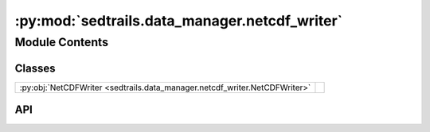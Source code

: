:py:mod:`sedtrails.data_manager.netcdf_writer`
==============================================

.. py:module:: sedtrails.data_manager.netcdf_writer

.. autodoc2-docstring:: sedtrails.data_manager.netcdf_writer
   :allowtitles:

Module Contents
---------------

Classes
~~~~~~~

.. list-table::
   :class: autosummary longtable
   :align: left

   * - :py:obj:`NetCDFWriter <sedtrails.data_manager.netcdf_writer.NetCDFWriter>`
     - .. autodoc2-docstring:: sedtrails.data_manager.netcdf_writer.NetCDFWriter
          :summary:

API
~~~

.. py:class:: NetCDFWriter(output_dir)
   :canonical: sedtrails.data_manager.netcdf_writer.NetCDFWriter

   .. autodoc2-docstring:: sedtrails.data_manager.netcdf_writer.NetCDFWriter

   .. rubric:: Initialization

   .. autodoc2-docstring:: sedtrails.data_manager.netcdf_writer.NetCDFWriter.__init__

   .. py:method:: _validate_filename(filename)
      :canonical: sedtrails.data_manager.netcdf_writer.NetCDFWriter._validate_filename

      .. autodoc2-docstring:: sedtrails.data_manager.netcdf_writer.NetCDFWriter._validate_filename

   .. py:method:: write(xr_dataset, filename, trim_to_actual_timesteps=False, actual_timesteps=None)
      :canonical: sedtrails.data_manager.netcdf_writer.NetCDFWriter.write

      .. autodoc2-docstring:: sedtrails.data_manager.netcdf_writer.NetCDFWriter.write

   .. py:method:: create_dataset(N_particles, N_populations, N_timesteps, N_flowfields, name_strlen=24)
      :canonical: sedtrails.data_manager.netcdf_writer.NetCDFWriter.create_dataset

      .. autodoc2-docstring:: sedtrails.data_manager.netcdf_writer.NetCDFWriter.create_dataset

   .. py:method:: add_metadata(dataset, populations, flow_field_names, simulation_metadata=None)
      :canonical: sedtrails.data_manager.netcdf_writer.NetCDFWriter.add_metadata

      .. autodoc2-docstring:: sedtrails.data_manager.netcdf_writer.NetCDFWriter.add_metadata

   .. py:method:: create_and_write_simulation_results(populations, flow_field_names, N_timesteps, filename='simulation_results.nc', simulation_metadata=None, name_strlen=24)
      :canonical: sedtrails.data_manager.netcdf_writer.NetCDFWriter.create_and_write_simulation_results

      .. autodoc2-docstring:: sedtrails.data_manager.netcdf_writer.NetCDFWriter.create_and_write_simulation_results

